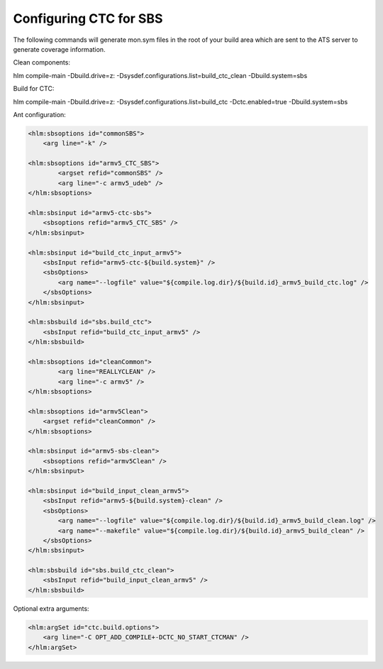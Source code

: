 .. index::
  module: Configuring CTC for SBS

=======================
Configuring CTC for SBS
=======================

The following commands will generate mon.sym files in the root of your build area which are sent to the ATS server to generate coverage information.

Clean components:

hlm compile-main -Dbuild.drive=z: -Dsysdef.configurations.list=build_ctc_clean -Dbuild.system=sbs

Build for CTC:

hlm compile-main -Dbuild.drive=z: -Dsysdef.configurations.list=build_ctc -Dctc.enabled=true -Dbuild.system=sbs

Ant configuration:

.. code-block:: xml
        
    <hlm:sbsoptions id="commonSBS">
        <arg line="-k" />
    
    <hlm:sbsoptions id="armv5_CTC_SBS">
            <argset refid="commonSBS" />
            <arg line="-c armv5_udeb" />
    </hlm:sbsoptions>
    
    <hlm:sbsinput id="armv5-ctc-sbs">
        <sbsoptions refid="armv5_CTC_SBS" />
    </hlm:sbsinput>

    <hlm:sbsinput id="build_ctc_input_armv5">
        <sbsInput refid="armv5-ctc-${build.system}" />
        <sbsOptions>
            <arg name="--logfile" value="${compile.log.dir}/${build.id}_armv5_build_ctc.log" />
        </sbsOptions>
    </hlm:sbsinput>

    <hlm:sbsbuild id="sbs.build_ctc">
        <sbsInput refid="build_ctc_input_armv5" />
    </hlm:sbsbuild>

    <hlm:sbsoptions id="cleanCommon">
            <arg line="REALLYCLEAN" />
            <arg line="-c armv5" />
    </hlm:sbsoptions>

    <hlm:sbsoptions id="armv5Clean">
        <argset refid="cleanCommon" />
    </hlm:sbsoptions>

    <hlm:sbsinput id="armv5-sbs-clean">
        <sbsoptions refid="armv5Clean" />
    </hlm:sbsinput>
    
    <hlm:sbsinput id="build_input_clean_armv5">
        <sbsInput refid="armv5-${build.system}-clean" />
        <sbsOptions>
            <arg name="--logfile" value="${compile.log.dir}/${build.id}_armv5_build_clean.log" />
            <arg name="--makefile" value="${compile.log.dir}/${build.id}_armv5_build_clean" />
        </sbsOptions>
    </hlm:sbsinput>

    <hlm:sbsbuild id="sbs.build_ctc_clean">
        <sbsInput refid="build_input_clean_armv5" />
    </hlm:sbsbuild>
    
Optional extra arguments:

.. code-block:: xml
    
    <hlm:argSet id="ctc.build.options">
        <arg line="-C OPT_ADD_COMPILE+-DCTC_NO_START_CTCMAN" />
    </hlm:argSet>